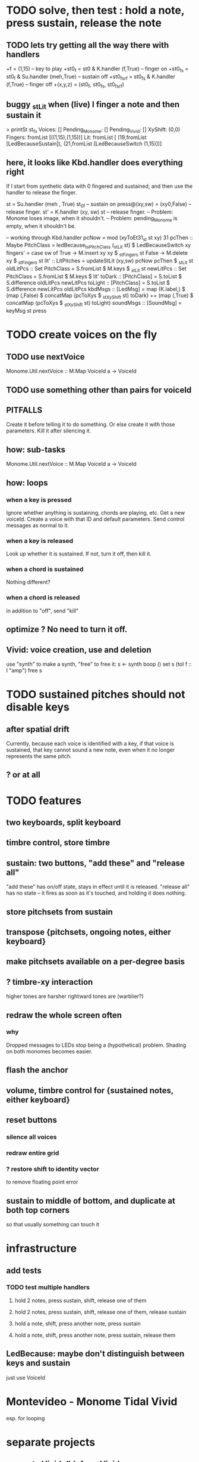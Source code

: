 * TODO solve, then test : hold a note, press sustain, release the note
** TODO lets try getting all the way there with handlers
+f = (1,15) -- key to play
+st0_f     = st0    & K.handler (f,True) -- finger on
+st0_fs    = st0_f  & Su.handler (meh,True) -- sustain off
+st0_fs_rf = st0_fs & K.handler (f,True) -- finger off
+(x,y,z) = (st0_f, st0_fs, st0_fs_rf)
** buggy _stLit when (live) I finger a note and then sustain it
> printSt st_fs
Voices: []                                                                     Pending_Monome: []
Pending_Vivid: []
XyShift: (0,0)
Fingers: fromList [((1,15),(1,15))]
Lit: fromList [ (19,fromList [LedBecauseSustain]),
                (21,fromList [LedBecauseSwitch (1,15)])]
** here, it looks like Kbd.handler does everything right
If I start from synthetic data with 0 fingered and sustained,
and then use the handler to release the finger.

st = Su.handler (meh , True) st_0f -- sustain on
press@(xy,sw) = (xy0,False)              -- release finger.
st' = K.handler (xy, sw) st        -- release finger.
  -- Problem: Monome loses image, when it shouldn't.
  -- Problem: pending_Monome is empty, when it shouldn't be.

-- working through Kbd.handler
pcNow = mod (xyToEt31_st st xy) 31
pcThen :: Maybe PitchClass =
  ledBecause_toPitchClass (_stLit st) $ LedBecauseSwitch xy
fingers' = case sw of
  True  -> M.insert xy xy $ _stFingers st
  False -> M.delete xy    $ _stFingers st
lit' :: LitPitches = updateStLit (xy,sw) pcNow pcThen $ _stLit st
oldLitPcs :: Set PitchClass  = S.fromList $ M.keys $ _stLit st
newLitPcs :: Set PitchClass  = S.fromList $ M.keys $ lit'
toDark  ::    [PitchClass] = S.toList $ S.difference oldLitPcs newLitPcs
toLight ::    [PitchClass] = S.toList $ S.difference newLitPcs oldLitPcs
kbdMsgs :: [LedMsg] =
  map (K.label,) $
  (map (,False) $ concatMap (pcToXys $ _stXyShift st) toDark) ++
  (map (,True)  $ concatMap (pcToXys $ _stXyShift st) toLight)
soundMsgs :: [SoundMsg] = keyMsg st press
* TODO create voices on the fly
** TODO use nextVoice
Monome.Util.nextVoice :: M.Map VoiceId a -> VoiceId
** TODO use something other than pairs for voiceId
** PITFALLS
Create it before telling it to do something.
  Or else create it with those parameters.
Kill it after silencing it.
** how: sub-tasks
Monome.Util.nextVoice :: M.Map VoiceId a -> VoiceId
** how: loops
*** when a key is pressed
Ignore whether anything is sustaining, chords are playing, etc.
Get a new voiceId.
Create a voice with that ID and default parameters.
Send control messages as normal to it.
*** when a key is released
Look up whether it is sustained.
If not, turn it off, then kill it.
*** when a chord is sustained
Nothing different?
*** when a chord is released
in addition to "off", send "kill"
** optimize ? No need to turn it off.
** Vivid: voice creation, use and deletion
use "synth" to make a synth, "free" to free it:
  s <- synth boop ()
  set s (toI f :: I "amp")
  free s
* TODO sustained pitches should not disable keys
** after spatial drift
Currently, because each voice is identified with a key,
if that voice is sustained, that key cannot sound a new note,
even when it no longer represents the same pitch.
** ? or at all
* TODO features
** two keyboards, split keyboard
** timbre control, store timbre
** sustain: two buttons, "add these" and "release all"
"add these" has on/off state, stays in effect until it is released.
"release all" has no state -- it fires as soon as it's touched, and holding it does nothing.
** store pitchsets from sustain
** transpose {pitchsets, ongoing notes, either keyboard}
** make pitchsets available on a per-degree basis
** ? timbre-xy interaction
higher tones are harsher
rightward tones are (warblier?)
** redraw the whole screen often
*** why
Dropped messages to LEDs stop being a (hypothetical) problem.
Shading on both monomes becomes easier.
** flash the anchor
** volume, timbre control for {sustained notes, either keyboard}
** reset buttons
*** silence all voices
*** redraw entire grid
*** ? restore shift to identity vector
to remove floating point error
** sustain to middle of bottom, and duplicate at both top corners
so that usually something can touch it
* infrastructure
** add tests
*** TODO test multiple handlers
**** hold 2 notes, press sustain, shift, release one of them
**** hold 2 notes, press sustain, shift, release one of them, release sustain
**** hold a note, shift, press another note, press sustain
**** hold a note, shift, press another note, press sustain, release them
** LedBecause: maybe don't distinguish between keys and sustain
 just use VoiceId
* Montevideo - Monome Tidal Vivid
esp. for looping
* separate projects
** separate Vivid.Jbb from Vivid
this will make starting the repl faster
** separate my own Vivid projects
*** namely these
Vivid (clone, for reference)
Vivid.Synths.Jbb
Vivid.Dispatch
Monome
*** use symlinks between them as needed
e.g. from Monome to Synths
